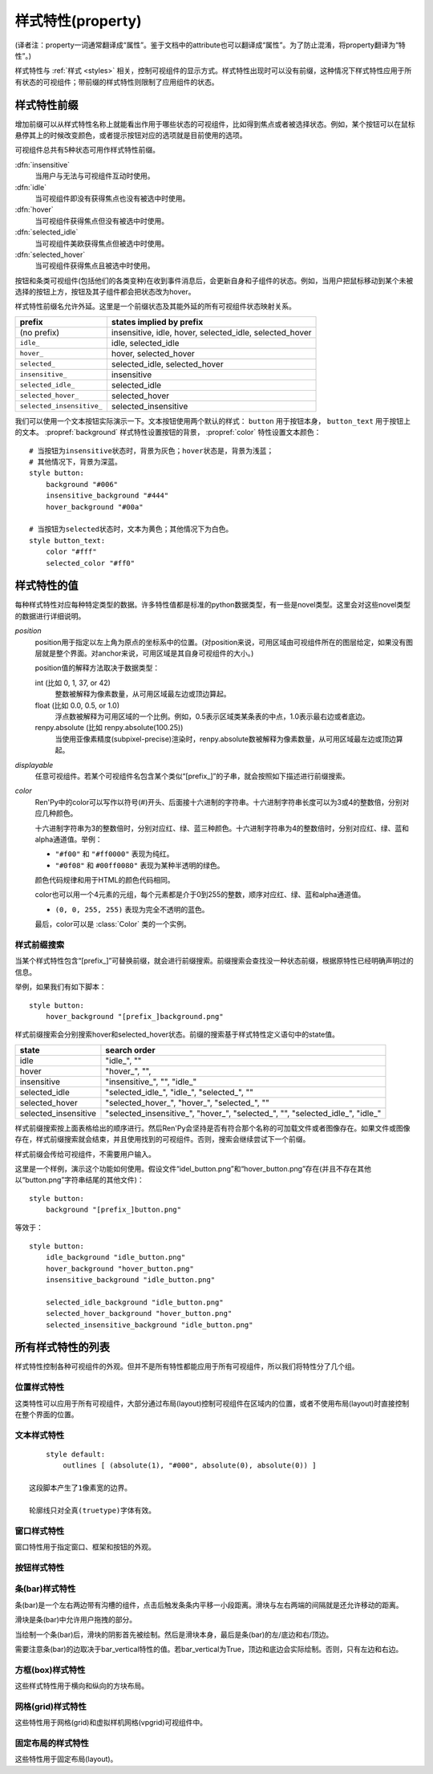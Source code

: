 .. _style-properties:

====================
样式特性(property)
====================

(译者注：property一词通常翻译成“属性”。鉴于文档中的attribute也可以翻译成“属性”。为了防止混淆，将property翻译为“特性”。)

样式特性与 :ref:`样式 <styles>` 相关，控制可视组件的显示方式。样式特性出现时可以没有前缀，这种情况下样式特性应用于所有状态的可视组件；带前缀的样式特性则限制了应用组件的状态。

.. _style-property-prefixes:

样式特性前缀
=======================

增加前缀可以从样式特性名称上就能看出作用于哪些状态的可视组件，比如得到焦点或者被选择状态。例如，某个按钮可以在鼠标悬停其上的时候改变颜色，或者提示按钮对应的选项就是目前使用的选项。

可视组件总共有5种状态可用作样式特性前缀。

:dfn:`insensitive`
    当用户与无法与可视组件互动时使用。

:dfn:`idle`
    当可视组件即没有获得焦点也没有被选中时使用。

:dfn:`hover`
    当可视组件获得焦点但没有被选中时使用。

:dfn:`selected_idle`
    当可视组件美欧获得焦点但被选中时使用。

:dfn:`selected_hover`
    当可视组件获得焦点且被选中时使用。

按钮和条类可视组件(包括他们的各类变种)在收到事件消息后，会更新自身和子组件的状态。例如，当用户把鼠标移动到某个未被选择的按钮上方，按钮及其子组件都会把状态改为hover。

样式特性前缀名允许外延。这里是一个前缀状态及其能外延的所有可视组件状态映射关系。


.. list-table::
 :header-rows: 1

 * - prefix
   - states implied by prefix

 * - (no prefix)
   - insensitive, idle, hover, selected\_idle, selected\_hover

 * - ``idle_``
   - idle, selected\_idle

 * - ``hover_``
   - hover, selected\_hover

 * - ``selected_``
   - selected\_idle, selected\_hover

 * - ``insensitive_``
   - insensitive

 * - ``selected_idle_``
   - selected\_idle

 * - ``selected_hover_``
   - selected\_hover

 * - ``selected_insensitive_``
   - selected\_insensitive

我们可以使用一个文本按钮实际演示一下。文本按钮使用两个默认的样式： ``button`` 用于按钮本身， ``button_text`` 用于按钮上的文本。 :propref:`background` 样式特性设置按钮的背景， :propref:`color` 特性设置文本颜色：

::

     # 当按钮为insensitive状态时，背景为灰色；hover状态是，背景为浅蓝；
     # 其他情况下，背景为深蓝。
     style button:
         background "#006"
         insensitive_background "#444"
         hover_background "#00a"

     # 当按钮为selected状态时，文本为黄色；其他情况下为白色。
     style button_text:
         color "#fff"
         selected_color "#ff0"

.. _style-property-values:

样式特性的值
=====================

每种样式特性对应每种特定类型的数据。许多特性值都是标准的python数据类型，有一些是novel类型。这里会对这些novel类型的数据进行详细说明。

`position`
    position用于指定以左上角为原点的坐标系中的位置。(对position来说，可用区域由可视组件所在的图层给定，如果没有图层就是整个界面。对anchor来说，可用区域是其自身可视组件的大小。)

    position值的解释方法取决于数据类型：

    int (比如 0, 1, 37, or 42)
        整数被解释为像素数量，从可用区域最左边或顶边算起。
    float (比如 0.0, 0.5, or 1.0)
        浮点数被解释为可用区域的一个比例。例如，0.5表示区域类某条表的中点，1.0表示最右边或者底边。
    renpy.absolute (比如 renpy.absolute(100.25))
        当使用亚像素精度(subpixel-precise)渲染时，renpy.absolute数被解释为像素数量，从可用区域最左边或顶边算起。

`displayable`
    任意可视组件。若某个可视组件名包含某个类似“[prefix\_]”的子串，就会按照如下描述进行前缀搜索。

`color`
    Ren'Py中的color可以写作以符号(#)开头、后面接十六进制的字符串。十六进制字符串长度可以为3或4的整数倍，分别对应几种颜色。

    十六进制字符串为3的整数倍时，分别对应红、绿、蓝三种颜色。十六进制字符串为4的整数倍时，分别对应红、绿、蓝和alpha通道值。举例：

    * ``"#f00"`` 和 ``"#ff0000"`` 表现为纯红。
    * ``"#0f08"`` 和 ``#00ff0080"`` 表现为某种半透明的绿色。

    颜色代码规律和用于HTML的颜色代码相同。

    color也可以用一个4元素的元组，每个元素都是介于0到255的整数，顺序对应红、绿、蓝和alpha通道值。

    * ``(0, 0, 255, 255)`` 表现为完全不透明的蓝色。

    最后，color可以是 :class:`Color` 类的一个实例。

.. _style-prefix-search:

样式前缀搜索
-------------------

当某个样式特性包含“[prefix\_]”可替换前缀，就会进行前缀搜索。前缀搜索会查找没一种状态前缀，根据原特性已经明确声明过的信息。

举例，如果我们有如下脚本：

::

    style button:
        hover_background "[prefix_]background.png"

样式前缀搜索会分别搜索hover和selected\_hover状态。前缀的搜索基于样式特性定义语句中的state值。

.. list-table::
 :header-rows: 1

 * - state
   - search order

 * - idle
   - "idle\_", ""

 * - hover
   - "hover\_", "",

 * - insensitive
   - "insensitive\_", "", "idle\_"

 * - selected\_idle
   - "selected\_idle\_", "idle\_", "selected\_", ""

 * - selected_hover
   - "selected\_hover\_", "hover\_", "selected\_", ""

 * - selected\_insensitive
   - "selected\_insensitive\_", "hover\_", "selected\_", "", "selected\_idle\_", "idle\_"

样式前缀搜索按上面表格给出的顺序进行。然后Ren'Py会坚持是否有符合那个名称的可加载文件或者图像存在。如果文件或图像存在，样式前缀搜索就会结束，并且使用找到的可视组件。否则，搜索会继续尝试下一个前缀。

样式前缀会传给可视组件，不需要用户输入。

这里是一个样例，演示这个功能如何使用。假设文件“idel\_button.png”和“hover\_button.png”存在(并且不存在其他以“button.png”字符串结尾的其他文件)：

::

    style button:
        background "[prefix_]button.png"

等效于：

::

    style button:
        idle_background "idle_button.png"
        hover_background "hover_button.png"
        insensitive_background "idle_button.png"

        selected_idle_background "idle_button.png"
        selected_hover_background "hover_button.png"
        selected_insensitive_background "idle_button.png"

.. _list-of-all-style-properties:

所有样式特性的列表
============================

样式特性控制各种可视组件的外观。但并不是所有特性都能应用于所有可视组件，所以我们将特性分了几个组。

.. _position-style-properties:

位置样式特性
-------------------------

这类特性可以应用于所有可视组件，大部分通过布局(layout)控制可视组件在区域内的位置，或者不使用布局(layout)时直接控制在整个界面的位置。

.. style-property:: alt string or None

    当self-voicing启用时，备选文本会用于可视组件。详见 :ref:`自动语音 <self-voicing>` 章节内容。

.. style-property:: xpos position

    可视组件相对于可选区域左端的位置。

.. style-property:: ypos position

    可视组件相对于可选区域顶端的位置。

.. style-property:: pos tuple of (position, position)

    将xpos和ypos放入一个元组，分别作为元组的第一个和第二个元素。

.. style-property:: xanchor position

    锚点相对于可选区域左端的位置。

.. style-property:: yanchor position

    锚点相对于可选区域顶端的位置。

.. style-property:: anchor tuple of (position, position)

    将xanchor和yanchor放入一个元组，分别作为元组的第一个和第二个元素。

.. style-property:: xalign float

    将xpos和xanchor设置为相同值。根据该值将可视组件显示在界面的某个相对位置上，0.0表示左对齐，0.5表示居中，1.0表示右对齐。

.. style-property:: yalign float

    将ypos和yanchor设置为相同值。根据该值将可视组件显示在界面的某个相对位置上，0.0表示顶端对齐，0.5表示居中，1.0表示底端对齐。

.. style-property:: align tuple of (float, float)

    将xalign和yalign放入一个元组，分别作为元组的第一个和第二个元素。

.. style-property:: xcenter position

    将xpos设为该特性的值，将xanchor设为0.5。

.. style-property:: ycenter position

    将ypos设为该特性的值，将yanchor设为0.5。

.. style-property:: xoffset int

    给出了水平方向的偏移值，单位为像素。

.. style-property:: yoffset int

    给出了垂直方向的偏移值，单位为像素。

.. style-property:: offset tuple of (position, position)

    同时给出水平和垂直方向的偏移值，分别使用元组的第一个和第二个元素。

.. style-property:: xmaximum int

    指定可视组件水平方向尺寸最大值，单位为像素。

.. style-property:: ymaximum int

    指定可视组件垂直方向尺寸最大值，单位为像素。

.. style-property:: maximum tuple of (int, int)

    使用元组指定可视组件尺寸最大值，水平和垂直方向分别使用元组的第一个和第二个元素。

.. style-property:: xminimum int

    设置可视组件的最小宽度，单位为像素。仅对可以改变尺寸的可视组件有效。

.. style-property:: yminimum int

    设置可视组件的最小高度，单位为像素。仅对可以改变尺寸的可视组件有效。

.. style-property:: minimum tuple of (int, int)

    使用元组设置xminimum和yminimum。

.. style-property:: xsize int

    将xminimum和xmaximum设置为相同值。该特性对可视组件的宽度生效。

.. style-property:: ysize int

    将yminimum和ymaximum设置为相同值。该特性对可视组件的高度生效。

.. style-property:: xysize tuple of (int, int)

    使用元组第一个元素设置xminimum和xmaximum，使用元组的第二个元素设置yminimum和ymaximum。该特性对可视组件的尺寸生效。

.. style-property:: xfill boolean

    若为True，可视组件会在水平方向填满所有可用空间。若不为True，可视组件只占用包含所有子组件的空间。

    仅对可以改变尺寸的可视组件有效。

.. style-property:: yfill boolean

    若为True，可视组件会在垂直方向填满所有可用空间。若不为True，可视组件只占用包含所有子组件的空间。

    仅对可以改变尺寸的可视组件有效。

.. style-property:: area tuple of (int, int, int, int)

    元组内元素可解释为 (`xpos`, `ypos`, `width`, `height`)。如果把某个可视组件的左上角放在 `xpos` 和 `ypos` 对应的位置，那么它的尺寸就是 `width` 和 `height`。

    这个特性会把xpos、ypos、xanchor、yanchor、xmaximum、ymaximum、xminimum、yminimum、xfill和yfill自动设置为合适的值。

    但这个特性并不适用于所有的可视组件和布局(layout)。

.. _text-style-properties:

文本样式特性
---------------------

.. style-property:: antialias boolean

    若为True，默认情况，全真字体(truetype font)文本会使用抗锯齿渲染。

.. style-property:: adjust_spacing boolean or str

    若为True，Ren'Py会调整绘制分辨率下文本间隙以匹配虚拟分辨率下渲染的文本间隙，确保frame和其他容器类内的文本不会被改变。

    若设置为False，文本不会改变字号，但确保在任何窗口大小下布局文本都有足够空间，这是创作者的职责。

    当字符串设置为“horizontal”时，仅在水平方向调整文本。
    当字符串设置为“vertical”时，仅在垂直方向调整文本。

    对大多数文本来说都是用默认值True，但在需要 ``input`` 输入的情况下使用False。

.. style-property:: altruby_style style or None

    如果为值非None，这应是一个样式对象。它是给可选上标文字使用的样式。

.. style-property:: black_color color

    当渲染某个基于图像的字体时，黑色会被映射为需要的颜色。这个特性对全真(truetype)字体无效。

.. style-property:: bold boolean

    若为True，使用粗体渲染。对全真(truetype)字体来说，这个特性会会综合提升字体的重量(weight)。这个特性也可能会触发字体映射，使用
    :var:`config.font_replacement_map` 配置的值。

.. style-property:: caret displayable or None

    若非None，其应是一个可视组件。输入部件会使用这个可视组件显示在文本的末尾。若为空，1像素宽的行会用作一个占位符。

.. style-property:: color color

    文本渲染使用的色彩。当使用某个全真(truetype)字体时，字体会直接使用色彩渲染。当使用基于图像的字体时，白色会映射为指定的色彩。

.. style-property:: first_indent int

    首行缩进量，单位是像素。

.. style-property:: font string

    用于渲染文本的字体名称字符串。

    对于全真(truetype)字体文件来说，该字符串通常就是包含字体的文件名(例如 ``"DejaVuSans.ttf"``)。如果需要使用字体集的第二种字体，就在字体名前面加一个数字和@符号，(例如 ``“0@font.ttc”`` 或 ``“1@font.ttc”``)。对于基于图像的字体来说，该字符串是字体注册时使用的名称。

.. style-property:: size int

    界面中字体的字号。通常字号大小就是字体高度的像素值，字体文件中可能还会插入几个像素。

.. style-property:: italic boolean

    若为True，使用斜体渲染文本。对全真(truetype)字体来说，这个特性会会综合提升字体的倾斜度(slant)。这个特性也可能会触发字体映射，使用
    :var:`config.font_replacement_map` 配置的值。

.. style-property:: justify boolean

    若该值为True，单词之间会插入额外的空白，每行文字左右两端的空白也会增加。段落最后一行的结尾不会发生变化。

.. style-property:: kerning float

    字偶距调整，任意两个字符之间的空白像素数会增加。(如果要缩小字符之间的空白，该值应该是负数。)

.. style-property:: language string

    控制语言文字族断行。合法值如下：

    ``"unicode"`` (default)
        使用unicode断行算法，大多数语言的默认项。

    ``"japanese-strict"``
        使用“strict”法格式化日语文本。禁止在小写的假名和延音记号前断行。

    ``"japanese-normal"``
        使用“normal”法格式化日语文本。允许在小写的假名、延音标记和某些连字符号后断行。

    ``"japanese-loose"``
        使用“loose”法格式化日语文本。允许在小写的假名、延音标记、叠字符号、不可分割字符、中心化标点符号和后缀的后面断行；也允许在前缀的前面断行。

    ``"korean-with-spaces"``
        使用空白定界的韩语文本。防止临近的韩语字符之间出现断行。

    ``"western"``
        只循序在空白处断行。适用于大多数语言。

    三种日语的断行模式来源于 `CSS3文本模块 <http://www.w3.org/TR/css3-text/#line-break>`_。

.. style-property:: layout string

    控制每行单词(字)的分配方式。合法值如下：

    ``"tex"`` (default)
        使用Knuth-Plass断行算法。该算法能让除最后一行之外，各行的长度差异尽可能小。

    ``"subtitle"``
        使用Knuth-Plass断行算法，但会使用空格尽可能让每行长度一致。

    ``"greedy"``
        每行尽可能多得放入单词(字)。

    ``"nobreak"``
        不断行。

.. style-property:: line_leading int

    每行所占空间的像素数。

.. style-property:: line_overlap_split int

    在慢速文本模式下两行文本有重叠部分，这部分重叠像素分配给上面那行文本。如果上面那行文本的底部出现了被裁减的情况，就增加该特性的值。

.. style-property:: line_spacing int

    每一行下面空间的像素数。

.. style-property:: min_width int

    设置每行的最小宽度。如果某行的段度小于该值，会被填充至该值。text_align用于指定填充方式。

.. style-property:: newline_indent boolean

    若为True，  :propref:`first_indent` 的缩进量会应用于每个新行。否则使用 :propref:`rest_indent`
    的缩进量。

.. style-property:: outlines list of tuple of (int, color, int, int)

    这是一个文本后绘制的轮廓线列表。每个元组指定一种轮廓线，轮廓线从后往前绘制。

    列表中包含 (`size`, `color`, `xoffset`, `yoffset`)
    形式的元组。 `Size` 是字体外沿尺寸，单位为像素。 `Color` 是轮廓线色彩。 `xoffset` 和
    `yoffset` 是轮廓线的位移，单位为像素。

    轮廓线功能可以用于给字体添加投影，方法是将size设为0，偏移量设为非0。

    默认情况下， `size`, `xoffset` 和 `yoffset` 会随文本一同拉伸。当我们给定absolute类型时，就能禁止拉伸。举例：

::

        style default:
            outlines [ (absolute(1), "#000", absolute(0), absolute(0)) ]

    这段脚本产生了1像素宽的边界。

    轮廓线只对全真(truetype)字体有效。

.. style-property:: rest_indent int

    指定段落首行之外的缩进量，单位为像素。

.. style-property:: ruby_style style or None

    如果非None，该值是一个样式对象。该样式不能用于ruby文本。

.. style-property:: slow_abortable boolean

    如果为True，能传到文本对象的点击事件会触发退出慢速文本模式，这意味着后面部分的文本会立刻显示。

.. style-property:: slow_cps int or True

    如果是一个整数，表示每秒显示的字符速率。如果为True，使用个性化配置中的“文本速度”。

.. style-property:: slow_cps_multiplier float

    文本显示速度会乘上该值。可以用于表现某个角色的说话速度比正常速率略快的情况。

.. style-property:: strikethrough boolean

    若为True，每行文字会添加删除线。

.. style-property:: text_align float

    当一行文本的宽度比文本组件的宽度小时，该项起作用。其决定文本左边会有多少留白。(也就是文本的对齐。)

    0.0表示左对齐，0.5表示中央对齐，1.0表示右对齐。

.. style-property:: underline boolean

    若为True，文本会添加下划线。

.. style-property:: hyperlink_functions tuple of (function, function, function)

    这是由三个与超链接有关的函数构成的元组。

    第一个元素是超链接样式函数。当使用一个入参(超链接)调用函数时，会返回得到用于该超链接的样式对象，比如 ``style.hyperlink_text`` 。需要注意，样式对象并不是一个字符串。

    第二个元素是超链接点击函数。当超链接被用户选中的时候，该函数会被调用。如果该函数返回一个值并且不是None，这个值也会作为互动行为的返回值。

    第三个元素是超链接焦点函数。当超链接获取焦点时，该函数会被调用，并将超链接作为入参；当超链接失去焦点时，该函数也会被调用，入参使用空值(None)。如果该函数返回一个值并且非空，这个值也会作为互动行为的返回值。

.. style-property:: vertical boolean

    若为True，文本内容会渲染为垂直文本。

.. style-property:: hinting str

    控制字体如何进行微调。可以是以下几个字符串之一：

    "auto"
        默认值，使用Freetype自动微调。
    "bytecode"
        使用字体中的bytecode微调信息。
    "none"
        对字体不进行微调。

.. _window-style-properties:

窗口样式特性
-----------------------

窗口特性用于指定窗口、框架和按钮的外观。

.. style-property:: background displayable or None

    用作窗口背景的可视组件。通常是一个:func:`Frame`，能根据窗口大小拉伸背景的尺寸。

    若为None，不绘制背景。但其他特性函数会假设背景存在。

.. style-property:: foreground displayable or None

    若不为None，该可视组件会在窗口内容上绘制并覆盖。

.. style-property:: left_margin int

    背景左端的透明空间量，单位为像素。

.. style-property:: right_margin int

    背景右端的透明空间量，单位为像素。

.. style-property:: xmargin int

    等效于将left_margin和right_margin设置为相同的值。

.. style-property:: top_margin int

    背景顶端的透明空间量，单位为像素。

.. style-property:: bottom_margin int

    背景底端的透明空间量，单位为像素。

.. style-property:: ymargin int

    等效于将top_margin和bottom_margin设置为相同的值。

.. style-property:: margin tuple

    如果出现的是2个元素的元组，分别将xmargin和ymargin设置为对应的两个元素值。如果出现的是4元素元组，分别将left_margin、top_margin、right_margin和bottom_margin设置为对应的4个元素值。

.. style-property:: left_padding int

    背景与窗口内容左边的空间量，单位为像素。

.. style-property:: right_padding int

    背景与窗口内容右边的空间量，单位为像素。

.. style-property:: xpadding int

    等效于将left_padding和right_padding设置为相同的值。

.. style-property:: top_padding int

    背景与窗口内容顶边的空间量，单位为像素。

.. style-property:: bottom_padding int

    背景与窗口内容底边的空间量，单位为像素。

.. style-property:: ypadding int

    等效于将top_padding和bottom_padding设置为相同的值。

.. style-property:: padding tuple

    如果出现的是2个元素的元组，分别将xpadding和ypadding设置为对应的两个元素值。如果出现的是4元素元组，分别将left_padding、top_padding、right_padding和bottom_padding设置为对应的4个元素值

.. style-property:: size_group string or None

    若非None，该值是一个字符串。Ren'Py会使用size_group值相同的尺寸渲染所有窗口。

.. _button-style-properties:

按钮样式特性
-----------------------

.. style-property:: child displayable or None

    若非None，给出的可视组件会替换按钮的子组件。例如，该可视组件(作为insensitive_child)可以用于替换insensitive的按钮图片内容，insensitive表示按钮被锁住无法使用。

.. style-property:: hover_sound string

    当按钮获取焦点时，一个音效会播放。

.. style-property:: activate_sound string

    当按钮被点击时，一个音效会播放。

.. style-property:: mouse string

    鼠标样式用于按钮获得焦点状态。这是定义在 :var:`config.mouse` 中的样式之一。

.. style-property:: focus_mask multiple

    一个mask遮罩，用于控制按钮哪些区域可以获得焦点，哪些区域不响应点击。该特性的类型决定了其如何被解释。

    **Displayable**
        可视组件的不透明区域，可以让按钮获得焦点。

    **True**
        按钮自身用作可视组件(按钮的非透明区域可以让按钮获得焦点)。

    **callable**
        如果一个不可视组件被调用(像函数、方法或者带有__call__方法的对象)，该该函数被使用两个入参调用，从对应可视组件左上角算起，x和y轴的两个偏移量。若函数返回结果为True，可视组件获得焦点。

    **None**
        如果该值为None，整个按钮都可以获得焦点。

.. style-property:: keyboard_focus boolean

   若为True，也是默认值，按钮可以通过键盘的焦点机制获得焦点，前提是这个按钮本身允许获得焦点。若为False，键盘焦点机制会跳过这个按钮。(键盘焦点机制使用键盘或者类似键盘的设备，比如游戏手柄。)

.. style-property:: key_events boolean

    若为True，键盘生成的事件消息会传给键盘的子组件。若为False，这些事件就不会向下广播。默认样式中，按钮上有鼠标悬停时该值为True，其他情况下该值为False。

    将这个值设置为True可以用于广播键盘事件消息至某个按钮内的输入框，而那个按键并不需要获得焦点。


.. _bar-style-properties:

条(bar)样式特性
--------------------

条(bar)是一个左右两边带有沟槽的组件，点击后触发条条内平移一小段距离。滑块与左右两端的间隔就是还允许移动的距离。

滑块是条(bar)中允许用户拖拽的部分。

当绘制一个条(bar)后，滑块的阴影首先被绘制。然后是滑块本身，最后是条(bar)的左/底边和右/顶边。

需要注意条(bar)的边取决于bar_vertical特性的值。若bar_vertical为True，顶边和底边会实际绘制。否则，只有左边和右边。

.. style-property:: bar_vertical boolean

    若为True，纵向条(bar)。若为False，横向条(bar)。

.. style-property:: bar_invert boolean

    若为True，条(bar)上滑块对应的值显示在右/上侧；否则，显示在左/下侧。

.. style-property:: bar_resizing boolean

    若为True，重新调整条(bar)的尺寸。若为False，使用全尺寸渲染各条边，然后裁剪。

.. style-property:: left_gutter int

    左边沟槽尺寸，单位为像素。

.. style-property:: right_gutter int

    右边沟槽尺寸，单位为像素。

.. style-property:: top_gutter int

    顶边沟槽尺寸，单位为像素。

.. style-property:: bottom_gutter int

    底边沟槽尺寸，单位为像素。

.. style-property:: left_bar displayable

    用于左边的可视组件。

.. style-property:: right_bar displayable

    用于右边的可视组件。

.. style-property:: top_bar displayable

    用于顶边的可视组件。

.. style-property:: bottom_bar displayable

    用于底边的可视组件。

.. style-property:: base_bar displayable

    单个可视组件用于left_bar/right_bar或者top_bar/bottom_bar，自动适配。(带滑块的情况下，还可以用作滑动条或者滑动栏。)

.. style-property:: thumb displayable or None

    若非None，这是一个绘制在条(bar)的各条边空间内的可视组件。

.. style-property:: thumb_shadow displayable or None

    若非None，这是一个绘制在条(bar)的各条边空间内的可视组件。

.. style-property:: thumb_offset int

    滑块与条(bar)重叠部分的大小，单位为像素。如果想让条(bar)的左右两边看起来不像被截断的样子，就把滑块的宽度设为条(bar)宽度的一半。

.. style-property:: mouse string

    鼠标样式，用于按钮获得焦点时。该字符串应是 :var:`config.mouse` 定义的样式之一。

.. style-property:: unscrollable string or None

    当无法滚动时，控制条(bar)的行为表现(如果滚动范围设置为0，视点范围内的可视组件小于其自身)。总共有3种可能的值：

    ``None``
        正常渲染条(bar)。

    ``"insensitive"``
        渲染insensitive状态下条(bar)。这个值允许条(bar)改变自身样式，尽管那很少使用。

    ``"hide"``
       不渲染条(bar)。空间会预留给条(bar)，不会那段空间不绘制任何东西。

.. style-property:: keyboard_focus boolean

   若为True，也是默认值，按钮可以通过键盘的焦点机制获得焦点，前提是这个按钮本身允许获得焦点。若为False，键盘焦点机制会跳过这个按钮。(键盘焦点机制使用键盘或者类似键盘的设备，比如游戏手柄。)

.. _box-style-properties:

方框(box)样式特性
--------------------

这些样式特性用于横向和纵向的方块布局。

.. style-property:: spacing int

    方块内成员之间的空间距离，单位为像素。

.. style-property:: first_spacing int

    若非None，表示，方框内的第一个跟第二个成员间的空间距离，单位为像素。该值覆盖spacing特性。

.. style-property:: box_reverse boolean

    若为True，方块内物品位置将被翻转。hbox左右镜像翻转，vbox上线镜像翻转。默认情况下的值为False。

.. style-property:: box_wrap boolean

    若为True，当到达方块最后一行或列时会发生扭转(warp)。若为False，会在每一行的结尾扩展。

.. style-property:: box_wrap_spacing int

    当box_wrap为True时，box_wrap_spacing项用于指定被wrap的行或列的间距。
    (行间距就是被warp的hbox在垂直方向空间，列间距就是被warp的vbox在水平方向的空间。)

.. _grid-style-properties:

网格(grid)样式特性
---------------------

这些特性用于网格(grid)和虚拟样机网格(vpgrid)可视组件中。

.. style-property:: spacing int

    各网格单元之间的空间，单位为像素。

.. style-property:: xspacing int or None

    各网格单元之间水平方向的空间，单位为像素。当这个值不是None时，优先级比spacing特性高。

.. style-property:: yspacing int or None

    各网格单元之间垂直方向的空间，单位为像素。当这个值不是None时，优先级比spacing特性高。


.. _fixed-style-properties:

固定布局的样式特性
----------------------

这些特性用于固定布局(layout)。

.. style-property:: fit_first boolean or "width" or "height"

    若为True，固定宽度的布局所有单元尺寸都会严格等于第一个单元内元素的尺寸。如果是“width”，只有单元格宽度能改变(固定布局会在垂直方向上填满界面)。类似的，“height”值能改变单元跟高度。

.. style-property:: xfit boolean

    若为True，固定布局的尺寸在水平方向会严格匹配最右侧子组件的尺寸。

.. style-property:: yfit boolean

    若为True，固定布局的尺寸在垂直方向会严格匹配最底部子组件的尺寸。

.. style-property:: order_reverse boolean

    若为False，也就是默认值，方框内元素会从前往后绘制，第一个元素下面是第二个元素。若为True，顺序会倒过来，第一个元素会在方框最底层。
